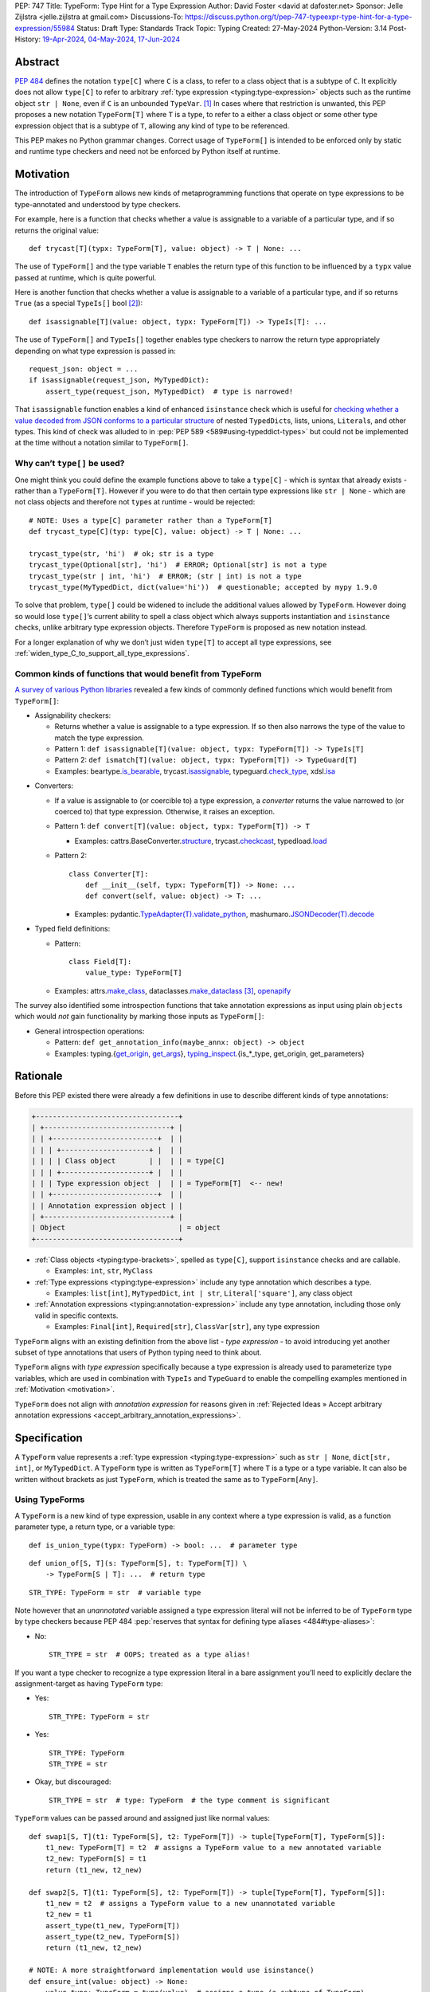 PEP: 747
Title: TypeForm: Type Hint for a Type Expression
Author: David Foster <david at dafoster.net>
Sponsor: Jelle Zijlstra <jelle.zijlstra at gmail.com>
Discussions-To: https://discuss.python.org/t/pep-747-typeexpr-type-hint-for-a-type-expression/55984
Status: Draft
Type: Standards Track
Topic: Typing
Created: 27-May-2024
Python-Version: 3.14
Post-History: `19-Apr-2024 <https://discuss.python.org/t/typeform-spelling-for-a-type-annotation-object-at-runtime/51435>`__, `04-May-2024 <https://discuss.python.org/t/typeform-spelling-for-a-type-annotation-object-at-runtime/51435/7/>`__, `17-Jun-2024 <https://discuss.python.org/t/pep-747-typeexpr-type-hint-for-a-type-expression/55984>`__


Abstract
========

:pep:`484` defines the notation ``type[C]`` where ``C`` is a class, to
refer to a class object that is a subtype of ``C``. It explicitly does
not allow ``type[C]`` to refer to arbitrary
:ref:`type expression <typing:type-expression>` objects such
as the runtime object ``str | None``, even if ``C`` is an unbounded
``TypeVar``. [#type_c]_ In cases where that restriction is unwanted, this
PEP proposes a new notation ``TypeForm[T]`` where ``T`` is a type, to
refer to a either a class object or some other type expression object
that is a subtype of ``T``, allowing any kind of type to be referenced.

This PEP makes no Python grammar changes. Correct usage of
``TypeForm[]`` is intended to be enforced only by static and runtime
type checkers and need not be enforced by Python itself at runtime.


.. _motivation:

Motivation
==========

The introduction of ``TypeForm`` allows new kinds of metaprogramming
functions that operate on type expressions to be type-annotated and
understood by type checkers.

For example, here is a function that checks whether a value is
assignable to a variable of a particular type, and if so returns the
original value:

::

   def trycast[T](typx: TypeForm[T], value: object) -> T | None: ...

The use of ``TypeForm[]`` and the type variable ``T`` enables the return
type of this function to be influenced by a ``typx`` value passed at
runtime, which is quite powerful.

Here is another function that checks whether a value is assignable to a
variable of a particular type, and if so returns ``True`` (as a special
``TypeIs[]`` bool [#TypeIsPep]_):

::

   def isassignable[T](value: object, typx: TypeForm[T]) -> TypeIs[T]: ...

The use of ``TypeForm[]`` and ``TypeIs[]`` together enables type
checkers to narrow the return type appropriately depending on what type
expression is passed in:

::

   request_json: object = ...
   if isassignable(request_json, MyTypedDict):
       assert_type(request_json, MyTypedDict)  # type is narrowed!

That ``isassignable`` function enables a kind of enhanced ``isinstance``
check which is useful for `checking whether a value decoded from JSON
conforms to a particular structure`_ of nested ``TypedDict``\ s,
lists, unions, ``Literal``\ s, and other types. This kind
of check was alluded to in :pep:`PEP 589 <589#using-typeddict-types>` but could
not be implemented at the time without a notation similar to
``TypeForm[]``.

.. _checking whether a value decoded from JSON conforms to a particular structure: https://mail.python.org/archives/list/typing-sig@python.org/thread/I5ZOQICTJCENTCDPHLZR7NT42QJ43GP4/


Why can’t ``type[]`` be used?
-----------------------------

One might think you could define the example functions above to take a
``type[C]`` - which is syntax that already exists - rather than a
``TypeForm[T]``. However if you were to do that then certain type
expressions like ``str | None`` - which are not class objects and
therefore not ``type``\ s at runtime - would be rejected:

::

   # NOTE: Uses a type[C] parameter rather than a TypeForm[T]
   def trycast_type[C](typ: type[C], value: object) -> T | None: ...

   trycast_type(str, 'hi')  # ok; str is a type
   trycast_type(Optional[str], 'hi')  # ERROR; Optional[str] is not a type
   trycast_type(str | int, 'hi')  # ERROR; (str | int) is not a type
   trycast_type(MyTypedDict, dict(value='hi'))  # questionable; accepted by mypy 1.9.0

To solve that problem, ``type[]`` could be widened to include the
additional values allowed by ``TypeForm``. However doing so would lose
``type[]``\ ’s current ability to spell a class object which always
supports instantiation and ``isinstance`` checks, unlike arbitrary type
expression objects. Therefore ``TypeForm`` is proposed as new notation
instead.

For a longer explanation of why we don’t just widen ``type[T]`` to
accept all type expressions, see
:ref:`widen_type_C_to_support_all_type_expressions`.


.. _runtime_type_checkers_using_typeexpr:

Common kinds of functions that would benefit from TypeForm
----------------------------------------------------------

`A survey of various Python libraries`_ revealed a few kinds of commonly
defined functions which would benefit from ``TypeForm[]``:

.. _A survey of various Python libraries: https://github.com/python/mypy/issues/9773#issuecomment-2017998886

-  Assignability checkers:

   -  Returns whether a value is assignable to a type expression. If so
      then also narrows the type of the value to match the type
      expression.
   -  Pattern 1:
      ``def isassignable[T](value: object, typx: TypeForm[T]) -> TypeIs[T]``
   -  Pattern 2:
      ``def ismatch[T](value: object, typx: TypeForm[T]) -> TypeGuard[T]``
   -  Examples: beartype.\ `is_bearable`_, trycast.\ `isassignable`_,
      typeguard.\ `check_type`_, xdsl.\ `isa`_

.. _is_bearable: https://github.com/beartype/beartype/issues/255
.. _isassignable: https://github.com/davidfstr/trycast?tab=readme-ov-file#isassignable-api
.. _check_type: https://typeguard.readthedocs.io/en/latest/api.html#typeguard.check_type
.. _isa: https://github.com/xdslproject/xdsl/blob/ac12c9ab0d64618475efb98d1d197bdd79f593c3/xdsl/utils/hints.py#L23

-  Converters:

   -  If a value is assignable to (or coercible to) a type expression,
      a *converter* returns the value narrowed to (or coerced to) that type
      expression. Otherwise, it raises an exception.
   -  Pattern 1:
      ``def convert[T](value: object, typx: TypeForm[T]) -> T``

      -  Examples: cattrs.BaseConverter.\ `structure`_, trycast.\ `checkcast`_,
         typedload.\ `load`_

   -  Pattern 2:

      ::

        class Converter[T]:
            def __init__(self, typx: TypeForm[T]) -> None: ...
            def convert(self, value: object) -> T: ...

      -  Examples: pydantic.\ `TypeAdapter(T).validate_python`_,
         mashumaro.\ `JSONDecoder(T).decode`_

.. _structure: https://github.com/python-attrs/cattrs/blob/5f5c11627a7f67a23d6212bc7df9f96243c62dc5/src/cattrs/converters.py#L332-L334
.. _checkcast: https://github.com/davidfstr/trycast#checkcast-api
.. _load: https://ltworf.github.io/typedload/
.. _TypeAdapter(T).validate_python: https://stackoverflow.com/a/61021183/604063
.. _JSONDecoder(T).decode: https://github.com/Fatal1ty/mashumaro?tab=readme-ov-file#usage-example

-  Typed field definitions:

   -  Pattern:

      ::

        class Field[T]:
            value_type: TypeForm[T]

   -  Examples: attrs.\ `make_class`_,
      dataclasses.\ `make_dataclass`_ [#DataclassInitVar]_, `openapify`_

.. _make_class: https://www.attrs.org/en/stable/api.html#attrs.make_class
.. _make_dataclass: https://github.com/python/typeshed/issues/11653
.. _openapify: https://github.com/Fatal1ty/openapify/blob/c8d968c7c9c8fd7d4888bd2ddbe18ffd1469f3ca/openapify/core/models.py#L16

The survey also identified some introspection functions that take
annotation expressions as input using plain ``object``\ s which would
*not* gain functionality by marking those inputs as ``TypeForm[]``:

-  General introspection operations:

   -  Pattern: ``def get_annotation_info(maybe_annx: object) -> object``
   -  Examples: typing.{`get_origin`_, `get_args`_},
      `typing_inspect`_.{is_*_type, get_origin, get_parameters}

.. _get_origin: https://docs.python.org/3/library/typing.html#typing.get_origin
.. _get_args: https://docs.python.org/3/library/typing.html#typing.get_args
.. _typing_inspect: https://github.com/ilevkivskyi/typing_inspect?tab=readme-ov-file#readme


Rationale
=========

Before this PEP existed there were already a few definitions in use to describe
different kinds of type annotations:

.. code-block:: text

   +----------------------------------+ 
   | +------------------------------+ | 
   | | +-------------------------+  | | 
   | | | +---------------------+ |  | | 
   | | | | Class object        | |  | | = type[C]        
   | | | +---------------------+ |  | | 
   | | | Type expression object  |  | | = TypeForm[T]  <-- new!
   | | +-------------------------+  | | 
   | | Annotation expression object | | 
   | +------------------------------+ | 
   | Object                           | = object         
   +----------------------------------+ 

-  :ref:`Class objects <typing:type-brackets>`,
   spelled as ``type[C]``, support ``isinstance`` checks and are callable.

   -  Examples: ``int``, ``str``, ``MyClass``

-  :ref:`Type expressions <typing:type-expression>`
   include any type annotation which describes a type.

   -  Examples: ``list[int]``, ``MyTypedDict``, ``int | str``,
      ``Literal['square']``, any class object

-  :ref:`Annotation expressions <typing:annotation-expression>`
   include any type annotation, including those only valid in specific contexts.

   -  Examples: ``Final[int]``, ``Required[str]``, ``ClassVar[str]``,
      any type expression

``TypeForm`` aligns with an existing definition from the above list -
*type expression* - to avoid introducing yet another subset of type annotations
that users of Python typing need to think about.

``TypeForm`` aligns with *type expression* specifically
because a type expression is already used to parameterize type variables,
which are used in combination with ``TypeIs`` and ``TypeGuard`` to enable
the compelling examples mentioned in :ref:`Motivation <motivation>`.

``TypeForm`` does not align with *annotation expression* for reasons given in
:ref:`Rejected Ideas » Accept arbitrary annotation expressions <accept_arbitrary_annotation_expressions>`.


Specification
=============

A ``TypeForm`` value represents a :ref:`type expression <typing:type-expression>`
such as ``str | None``, ``dict[str, int]``, or ``MyTypedDict``.
A ``TypeForm`` type is written as
``TypeForm[T]`` where ``T`` is a type or a type variable. It can also be
written without brackets as just ``TypeForm``, which is treated the same as
to ``TypeForm[Any]``.


Using TypeForms
---------------

A ``TypeForm`` is a new kind of type expression, usable in any context where a
type expression is valid, as a function parameter type, a return type, 
or a variable type:

::

   def is_union_type(typx: TypeForm) -> bool: ...  # parameter type

::

   def union_of[S, T](s: TypeForm[S], t: TypeForm[T]) \
       -> TypeForm[S | T]: ...  # return type

::

   STR_TYPE: TypeForm = str  # variable type

Note however that an *unannotated* variable assigned a type expression literal
will not be inferred to be of ``TypeForm`` type by type checkers because PEP
484 :pep:`reserves that syntax for defining type aliases <484#type-aliases>`:

-  No:

   ::

      STR_TYPE = str  # OOPS; treated as a type alias!

If you want a type checker to recognize a type expression literal in a bare
assignment you’ll need to explicitly declare the assignment-target as
having ``TypeForm`` type:

-  Yes:

   ::

      STR_TYPE: TypeForm = str

-  Yes:

   ::

      STR_TYPE: TypeForm
      STR_TYPE = str

-  Okay, but discouraged:

   ::

      STR_TYPE = str  # type: TypeForm  # the type comment is significant

``TypeForm`` values can be passed around and assigned just like normal
values:

::

   def swap1[S, T](t1: TypeForm[S], t2: TypeForm[T]) -> tuple[TypeForm[T], TypeForm[S]]:
       t1_new: TypeForm[T] = t2  # assigns a TypeForm value to a new annotated variable
       t2_new: TypeForm[S] = t1
       return (t1_new, t2_new)

   def swap2[S, T](t1: TypeForm[S], t2: TypeForm[T]) -> tuple[TypeForm[T], TypeForm[S]]:
       t1_new = t2  # assigns a TypeForm value to a new unannotated variable
       t2_new = t1
       assert_type(t1_new, TypeForm[T])
       assert_type(t2_new, TypeForm[S])
       return (t1_new, t2_new)

   # NOTE: A more straightforward implementation would use isinstance()
   def ensure_int(value: object) -> None:
       value_type: TypeForm = type(value)  # assigns a type (a subtype of TypeForm)
       assert value_type == int


TypeForm Values
---------------

A variable of type ``TypeForm[T]`` where ``T`` is a type, can hold any
**type expression object** - the result of evaluating a 
:ref:`type expression <typing:type-expression>`
at runtime - which is a subtype of ``T``.

Incomplete expressions like a bare ``Optional`` or ``Union`` which do
not spell a type are not ``TypeForm`` values.

``TypeForm[...]`` is itself a ``TypeForm`` value:

::

   OPTIONAL_INT_TYPE: TypeForm = TypeForm[int | None]  # OK
   assert isassignable(int | None, OPTIONAL_INT_TYPE)

.. _non_universal_typeexpr:

``TypeForm[]`` values include *all* type expressions including some
**non-universal type expressions** which are not valid in all annotation contexts.
In particular:

-  ``Self`` (valid only in some contexts)
-  ``TypeGuard[...]`` (valid only in some contexts)
-  ``TypeIs[...]`` (valid only in some contexts)


Explicit TypeForm Values
''''''''''''''''''''''''

The syntax ``TypeForm(T)`` (with parentheses) can be used to
spell a ``TypeForm[T]`` value explicitly:

::

   NONE = TypeForm(None)
   INT1 = TypeForm('int')  # stringified type expression
   INT2 = TypeForm(int)

At runtime the ``TypeForm(...)`` callable returns its single argument unchanged.


.. _implicit_typeexpr_values:

Implicit TypeForm Values
''''''''''''''''''''''''

Historically static type checkers have only needed to recognize
*type expressions* in contexts where a type expression was expected.
Now *type expression objects* must also be recognized in contexts where a
value expression is expected.

Static type checkers already recognize **class objects** (``type[C]``):

-  As a value expression, ``C`` has type ``type[C]``,
   for each of the following values of C:

   -  ``name`` (where ``name`` must refer to a valid in-scope class, type alias, or TypeVar)
   -  ``name '[' ... ']'``
   -  ``<type> '[' ... ']'``

The following **unparameterized type expressions** can be recognized unambiguously:

-  As a value expression, ``X`` has type ``TypeForm[X]``,
   for each of the following values of X:

   -  ``<Any>``
   -  ``<Self>``
   -  ``<LiteralString>``
   -  ``<NoReturn>``
   -  ``<Never>``

**None**: The type expression ``None`` (``NoneType``) is ambiguous with the value ``None``,
so must use the explicit ``TypeForm(...)`` syntax:

-  As a value expression, ``TypeForm(None)`` has type ``TypeForm[None]``.
-  As a value expression, ``None`` continues to have type ``None``.

The following **parameterized type expressions** can be recognized unambiguously:

-  As a value expression, ``X`` has type ``TypeForm[X]``,
   for each of the following values of X:

   -  ``<Literal> '[' ... ']'``
   -  ``<Optional> '[' ... ']'``
   -  ``<Union> '[' ... ']'``
   -  ``<Callable> '[' ... ']'``
   -  ``<tuple> '[' ... ']'``
   -  ``<TypeGuard> '[' ... ']'``
   -  ``<TypeIs> '[' ... ']'``

.. _recognizing_annotated:

**Annotated**: The type expression ``Annotated[...]`` is ambiguous with 
the annotation expression ``Annotated[...]``,
so must be disambiguated based on its argument type:

-  As a value expression, ``Annotated[x, ...]`` has type ``type[C]``
   if ``x`` has type ``type[C]``.
-  As a value expression, ``Annotated[x, ...]`` has type ``TypeForm[T]``
   if ``x`` has type ``TypeForm[T]``.
-  As a value expression, ``Annotated[x, ...]`` has type ``object``
   if ``x`` has a type that is not ``type[C]`` or ``TypeForm[T]``.

**Union**: The type expression ``T1 | T2`` is ambiguous with 
the value ``int1 | int2``, ``set1 | set2``, ``dict1 | dict2``, and more,
so must use the explicit ``TypeForm(...)`` syntax:

-  Yes:

   ::

      if isassignable(value, TypeForm(int | str)): ...

-  No:

   ::

      if isassignable(value, int | str): ...

Future PEPs may make it possible to recognize the value expression ``T1 | T2`` directly as an
implicit TypeForm value and avoid the need to use the explicit ``TypeForm(...)`` syntax,
but that work is :ref:`deferred for now <recognize_uniontype_as_implicit_typeexpr_value>`.

The **stringified type expression** ``"T"`` is ambiguous with both
the stringified annotation expression ``"T"``
and the string literal ``"T"``,
so must use the explicit ``TypeForm(...)`` syntax:

-  As a value expression, ``TypeForm("T")`` has type ``TypeForm[T]``,
   where ``T`` is a valid type expression
-  As a value expression, ``"T"`` continues to have type ``Literal["T"]``.

No other kinds of type expressions currently exist.

New kinds of type expressions that are introduced should define how they
will be recognized in a value expression context.


Literal[] TypeForms
'''''''''''''''''''

A value of ``Literal[...]`` type is *not* considered assignable to
a ``TypeForm`` variable even if all of its members spell valid types because
dynamic values are not allowed in type expressions:

::

   STRS_TYPE_NAME: Literal['str', 'list[str]'] = 'str'
   STRS_TYPE: TypeForm = STRS_TYPE_NAME  # ERROR: Literal[] value is not a TypeForm

However ``Literal[...]`` itself is still a ``TypeForm``:

::

   DIRECTION_TYPE: TypeForm[Literal['left', 'right']] = Literal['left', 'right']  # OK


Static vs. Runtime Representations of TypeForms
'''''''''''''''''''''''''''''''''''''''''''''''

A ``TypeForm`` value appearing statically in a source file may be normalized
to a different representation at runtime. For example string-based 
forward references are normalized at runtime to be ``ForwardRef`` instances
in some contexts: [#forward_ref_normalization]_

::

   >>> IntTree = list[typing.Union[int, 'IntTree']]
   >>> IntTree
   list[typing.Union[int, ForwardRef('IntTree')]]

The runtime representations of ``TypeForm``\ s are considered implementation
details that may change over time and therefore static type checkers are
not required to recognize them:

::

   INT_TREE: TypeForm = ForwardRef('IntTree')  # ERROR: Runtime-only form

Runtime type checkers that wish to assign a runtime-only representation
of a type expression to a ``TypeForm[]`` variable must use ``cast()`` to
avoid errors from static type checkers:

::

   INT_TREE = cast(TypeForm, ForwardRef('IntTree'))  # OK


Subtyping
---------

Whether a ``TypeForm`` value can be assigned from one variable to another is
determined by the following rules:

Relationship with type
''''''''''''''''''''''

``TypeForm[]`` is covariant in its argument type, just like ``type[]``:

-  ``TypeForm[T1]`` is a subtype of ``TypeForm[T2]`` iff ``T1`` is a
   subtype of ``T2``.
-  ``type[C1]`` is a subtype of ``TypeForm[C2]`` iff ``C1`` is a subtype
   of ``C2``.

An unparameterized ``type`` can be assigned to an unparameterized ``TypeForm``
but not the other way around:

-  ``type[Any]`` is assignable to ``TypeForm[Any]``. (But not the
   other way around.)

Relationship with object
''''''''''''''''''''''''

``TypeForm[]`` is a kind of ``object``, just like ``type[]``:

-  ``TypeForm[T]`` for any ``T`` is a subtype of ``object``.

``TypeForm[T]``, where ``T`` is a type variable, is assumed to have all
the attributes and methods of ``object`` and is not callable.


Interactions with isinstance() and issubclass()
-----------------------------------------------

The ``TypeForm`` special form cannot be used as the ``type`` argument to
``isinstance``:

::

   >>> isinstance(str, TypeForm)
   TypeError: typing.TypeForm cannot be used with isinstance()

   >>> isinstance(str, TypeForm[str])
   TypeError: isinstance() argument 2 cannot be a parameterized generic

The ``TypeForm`` special form cannot be used as any argument to
``issubclass``:

::

   >>> issubclass(TypeForm, object)
   TypeError: issubclass() arg 1 must be a class

   >>> issubclass(object, TypeForm)
   TypeError: typing.TypeForm cannot be used with issubclass()


Affected signatures in the standard library
-------------------------------------------

Changed signatures
''''''''''''''''''

The following signatures related to type expressions introduce
``TypeForm`` where previously ``object`` or ``Any`` existed:

-  ``typing.cast``
-  ``typing.assert_type``

Unchanged signatures
''''''''''''''''''''

The following signatures related to annotation expressions continue to
use ``object`` and remain unchanged:

-  ``typing.get_origin``
-  ``typing.get_args``

The following signatures related to class objects continue to use
``type`` and remain unchanged:

-  ``builtins.isinstance``
-  ``builtins.issubclass``
-  ``builtins.type``

``typing.get_type_hints(..., include_extras=False)`` nearly returns only type
expressions in Python 3.12, stripping out most type qualifiers
(``Required, NotRequired, ReadOnly, Annotated``) but currently preserves a
few type qualifiers which are only allowed in annotation expressions
(``ClassVar, Final, InitVar, Unpack``). It may be desirable to alter the
behavior of this function in the future to also strip out those
qualifiers and actually return type expressions, although this PEP does
not propose those changes now:

-  ``typing.get_type_hints(..., include_extras=False)``

   -  Almost returns only type expressions, but not quite

-  ``typing.get_type_hints(..., include_extras=True)``

   -  Returns annotation expressions


Backwards Compatibility
=======================

The rules for recognizing type expression objects
in a value expression context were not previously defined, so static type checkers
`varied in what types were assigned <https://discuss.python.org/t/typeform-spelling-for-a-type-annotation-object-at-runtime/51435/34>`_
to such objects. Existing programs manipulating type expression objects
were already limited in manipulating them as plain ``object`` values,
and such programs should not break with
:ref:`the newly-defined rules <implicit_typeexpr_values>`.


How to Teach This
=================

Normally when using type annotations in Python you're concerned with defining
the shape of values allowed to be passed to a function parameter, returned
by a function, or stored in a variable:

.. code-block:: text

                 parameter type   return type
                 |                |
                 v                v
   def plus(n1: int, n2: int) -> int:
       sum: int = n1 + n2
             ^
             |
             variable type
       
       return sum

However type annotations themselves are valid values in Python and can be
assigned to variables and manipulated like any other data in a program:

.. code-block:: text

    a variable                    a type
    |                             |
    v                             v
   MAYBE_INT_TYPE: TypeForm = int | None
                    ^ 
                    | 
                    the type of a type

``TypeForm[]`` is how you spell the type of a variable containing a
type annotation object describing a type.

``TypeForm[]`` is similar to ``type[]``, but ``type[]`` can only
spell simple **class objects** like ``int``, ``str``, ``list``, or ``MyClass``.
``TypeForm[]`` by contrast can additionally spell more complex types, 
including those with brackets (like ``list[int]``) or pipes (like ``int | None``),
and including special types like ``Any``, ``LiteralString``, or ``Never``.

A ``TypeForm`` variable (``maybe_float: TypeForm``) looks similar to
a ``TypeAlias`` definition (``MaybeFloat: TypeAlias``), but ``TypeForm``
can only be used where a dynamic value is expected:

-  No:

   ::

      maybe_float: TypeForm = float | None
      def sqrt(n: float) -> maybe_float: ...  # ERROR: Can't use TypeForm value in a type annotation

-  Okay, but discouraged in Python 3.12+:

   ::

      MaybeFloat: TypeAlias = float | None
      def sqrt(n: float) -> MaybeFloat: ...

-  Yes:

   ::

      type MaybeFloat = float | None
      def sqrt(n: float) -> MaybeFloat: ...

It is uncommon for a programmer to define their *own* function which accepts
a ``TypeForm`` parameter or returns a ``TypeForm`` value. Instead it is more common
for a programmer to pass a literal type expression to an *existing* function
accepting a ``TypeForm`` input which was imported from a runtime type checker
library.

For example the ``isassignable`` function from the ``trycast`` library
can be used like Python's built-in ``isinstance`` function to check whether
a value matches the shape of a particular type.
``isassignable`` will accept *any* kind of type as an input because its input
is a ``TypeForm``. By contrast ``isinstance`` only accepts a simple class object
(a ``type[]``) as input:

-  Yes:

   ::

      from trycast import isassignable
      
      if isassignable(some_object, MyTypedDict):  # OK: MyTypedDict is a TypeForm[]
          ...

-  No:

   ::

      if isinstance(some_object, MyTypedDict):  # ERROR: MyTypedDict is not a type[]
          ...

There are :ref:`many other runtime type checkers <runtime_type_checkers_using_typeexpr>`
providing useful functions that accept a ``TypeForm``.


.. _advanced_examples:

Advanced Examples
=================

If you want to write your own runtime type checker or some other
kind of function that manipulates types as values at runtime,
this section gives examples of how you might implement such a function
using ``TypeForm``.


Introspecting TypeForm Values
-----------------------------

A ``TypeForm`` is very similar to an ``object`` at runtime, with no additional
attributes or methods defined.

You can use existing introspection functions like ``typing.get_origin`` and
``typing.get_args`` to extract the components of a type expression that looks
like ``Origin[Arg1, Arg2, ..., ArgN]``:

::

   import typing

   def strip_annotated_metadata(typx: TypeForm[T]) -> TypeForm[T]:
       if typing.get_origin(typx) is typing.Annotated:
           typx = cast(TypeForm[T], typing.get_args(typx)[0])
       return typx

You can also use ``isinstance`` and ``is`` to distinguish one kind of
type expression from another:

::

   import types
   import typing

   def split_union(typx: TypeForm) -> tuple[TypeForm, ...]:
       if isinstance(typx, types.UnionType):  # X | Y
           return cast(tuple[TypeForm, ...], typing.get_args(typx))
       if typing.get_origin(typx) is typing.Union:  # Union[X, Y]
           return cast(tuple[TypeForm, ...], typing.get_args(typx))
       if typx in (typing.Never, typing.NoReturn,):
           return ()
       return (typx,)


Combining with a type variable
------------------------------

``TypeForm[]`` can be parameterized by a type variable that is used elsewhere within
the same function definition:

::

   def as_instance[T](typx: TypeForm[T]) -> T | None:
       return typx() if isinstance(typx, type) else None


Combining with type[]
---------------------

Both ``TypeForm[]`` and ``type[]`` can be parameterized by the same type
variable within the same function definition:

::

   def as_type[T](typx: TypeForm[T]) -> type[T] | None:
       return typx if isinstance(typx, type) else None


Combining with TypeIs[] and TypeGuard[]
---------------------------------------

A type variable parameterizing a ``TypeForm[]`` can also be used by a ``TypeIs[]``
within the same function definition:

::

   def isassignable[T](value: object, typx: TypeForm[T]) -> TypeIs[T]: ...

   count: int | str = ...
   if isassignable(count, int):
       assert_type(count, int)
   else:
       assert_type(count, str)

or by a ``TypeGuard[]`` within the same function definition:

::

   def isdefault[T](value: object, typx: TypeForm[T]) -> TypeGuard[T]:
       return (value == typx()) if isinstance(typx, type) else False

   value: int | str = ''
   if isdefault(value, int):
       assert_type(value, int)
       assert 0 == value
   elif isdefault(value, str):
       assert_type(value, str)
       assert '' == value
   else:
       assert_type(value, int | str)


Challenges When Accepting All TypeForms
---------------------------------------

A function that takes an *arbitrary* ``TypeForm`` as
input must support a large variety of possible type expressions and is
not easy to write. Some challenges faced by such a function include:

-  An ever-increasing number of typing special forms are introduced with
   each new Python version which must be recognized, with special
   handling required for each one.
-  Stringified type annotations [#strann_less_common]_ (like ``'list[str]'``)
   must be *parsed* (to something like ``typing.List[str]``) to be introspected.

   -  In practice it is extremely difficult for stringified type
      annotations to be handled reliably at runtime, so runtime type
      checkers may opt to not support them at all.

-  Resolving string-based forward references inside type
   expressions to actual values must typically be done using ``eval()``,
   which is difficult/impossible to use in a safe way.
-  Recursive types like ``IntTree = list[typing.Union[int, 'IntTree']]``
   are not possible to fully resolve.
-  Supporting user-defined generic types (like Django’s
   ``QuerySet[User]``) requires user-defined functions to
   recognize/parse, which a runtime type checker should provide a
   registration API for.


Reference Implementation
========================

The following will be true when
`mypy#9773 <https://github.com/python/mypy/issues/9773>`__ is implemented:

    The mypy type checker supports ``TypeForm`` types.

A reference implementation of the runtime component is provided in the
``typing_extensions`` module.


Rejected Ideas
==============

.. _widen_type_C_to_support_all_type_expressions:

Widen type[C] to support all type expressions
---------------------------------------------

``type`` was `designed`_ to only be used to describe class objects. A
class object can always be used as the second argument of ``isinstance()``
and can usually be instantiated by calling it.

``TypeForm`` on the other hand is typically introspected by the user in
some way, is not necessarily directly instantiable, and is not
necessarily directly usable in a regular ``isinstance()`` check.

It would be possible to widen ``type`` to include the additional values
allowed by ``TypeForm`` but it would reduce clarity about the user’s
intentions when working with a ``type``. Different concepts and usage
patterns; different spellings.

.. _designed: https://mail.python.org/archives/list/typing-sig@python.org/message/D5FHORQVPHX3BHUDGF3A3TBZURBXLPHD/


.. _accept_arbitrary_annotation_expressions:

Accept arbitrary annotation expressions
---------------------------------------

Certain typing special forms can be used in *some* but not *all*
annotation contexts:

For example ``Final[]`` can be used as a variable type but not as a
parameter type or a return type:

::

   some_const: Final[str] = ...  # OK

   def foo(not_reassignable: Final[object]): ...  # ERROR: Final[] not allowed here

   def nonsense() -> Final[object]: ...  # ERROR: Final[] not meaningful here

``TypeForm[T]`` does not allow matching such annotation expressions
because it is not clear what it would mean for such an expression
to parameterized by a type variable in position ``T``:

::

   def ismatch[T](value: object, typx: TypeForm[T]) -> TypeGuard[T]: ...

   def foo(some_arg):
       if ismatch(some_arg, Final[int]):  # ERROR: Final[int] is not a TypeForm
           reveal_type(some_arg)  # ? NOT Final[int], because invalid for a parameter

Functions that wish to operate on *all* kinds of annotation expressions,
including those that are not ``TypeForm``\ s, can continue to accept such
inputs as ``object`` parameters, as they must do so today.


Accept only universal type expressions
--------------------------------------

Earlier drafts of this PEP only allowed ``TypeForm[]`` to match the subset
of type expressions which are valid in *all* contexts, excluding
:ref:`non-universal type expressions <non_universal_typeexpr>`.
However doing that would effectively
create a new subset of annotation expressions that Python typing users
would have to understand, on top of all the existing distinctions between
“class objects”, “type expressions”, and “annotation expressions”.

To avoid introducing yet another concept that everyone has to learn,
this proposal just rounds ``TypeForm[]`` to exactly match the existing
definition of a “type expression”.


Support pattern matching on type expressions
--------------------------------------------

It was asserted that some functions may wish to pattern match on the
interior of type expressions in their signatures.

One use case is to allow a function to explicitly enumerate all the
*specific* kinds of type expressions it supports as input.
Consider the following possible pattern matching syntax:

::

   @overload
   def checkcast(typx: TypeForm[AT=Annotated[T, *Anns]], value: str) -> T: ...
   @overload
   def checkcast(typx: TypeForm[UT=Union[*Ts]], value: str) -> Union[*Ts]: ...
   @overload
   def checkcast(typx: type[C], value: str) -> C: ...
   # ... (more)

All functions observed in the wild that conceptually take a ``TypeForm[]``
generally try to support *all* kinds of type expressions, so it doesn’t
seem valuable to enumerate a particular subset.

Additionally the above syntax isn’t precise enough to fully describe the
actual input constraints for a typical function in the wild. For example
many functions recognize un-stringified type expressions like
``list[Movie]`` but may not recognize type expressions with stringified
subcomponents like ``list['Movie']``.

A second use case for pattern matching on the interior of type
expressions is to explicitly match an ``Annotated[]`` form to pull out the
interior type argument and strip away the metadata:

::

   def checkcast(
       typx: TypeForm[T] | TypeForm[AT=Annotated[T, *Anns]],
       value: object
   ) -> T:

However ``Annotated[T, metadata]`` is already treated equivalent to ``T`` anyway.
There’s no additional value in being explicit about this behavior.
The example above could be more-straightforwardly written as the equivalent:

::

   def checkcast(typx: TypeForm[T], value: object) -> T:


.. _recognize_uniontype_as_implicit_typeexpr_value:

Recognize (T1 | T2) as an implicit TypeForm value
-------------------------------------------------

It would be nice if a value expression like ``int | str`` could be recognized
as an implicit ``TypeForm`` value and be used directly in a context where a
``TypeForm`` was expected. However making that possible would require making
changes to the rules that type checkers use for the ``|`` operator. These rules
are currently underspecified and would need to be make explicit first,
before making changes to them. The PEP author is not sufficently motivated to
take on that specification work at the time of writing.


Footnotes
=========

.. [#type_c]
   :pep:`Type[C] spells a class object <484#the-type-of-class-objects>`

.. [#TypeIsPep]
   :pep:`TypeIs[T] is similar to bool <742>`

.. [#DataclassInitVar]
   ``dataclass.make_dataclass`` accepts ``InitVar[...]`` as a special case
   in addition to type expressions. Therefore it may unfortunately be necessary
   to continue annotating its ``type`` parameter as ``object`` rather
   than ``TypeForm``.

.. [#forward_ref_normalization]
   Special forms normalize string arguments to ``ForwardRef`` instances
   at runtime using internal helper functions in the ``typing`` module.
   Runtime type checkers may wish to implement similar functions when
   working with string-based forward references.

.. [#strann_less_common]
   Stringified type annotations are expected to become less common
   starting in Python 3.14 when :pep:`deferred annotations <649>`
   become available. However there is a large amount of existing code from
   earlier Python versions relying on stringified type annotations that will
   still need to be supported for several years.


Copyright
=========

This document is placed in the public domain or under the
CC0-1.0-Universal license, whichever is more permissive.
